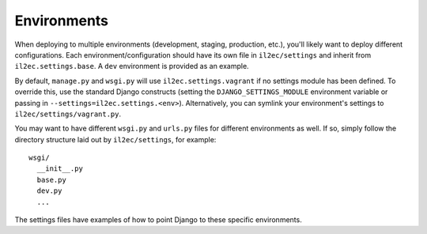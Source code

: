 ==================
Environments
==================

When deploying to multiple environments (development, staging, production, etc.), you'll likely want to deploy different configurations. Each environment/configuration should have its own file in ``il2ec/settings`` and inherit from ``il2ec.settings.base``. A ``dev`` environment is provided as an example.

By default, ``manage.py`` and ``wsgi.py`` will use ``il2ec.settings.vagrant`` if no settings module has been defined. To override this, use the standard Django constructs (setting the ``DJANGO_SETTINGS_MODULE`` environment variable or passing in ``--settings=il2ec.settings.<env>``). Alternatively, you can symlink your environment's settings to ``il2ec/settings/vagrant.py``.

You may want to have different ``wsgi.py`` and ``urls.py`` files for different environments as well. If so, simply follow the directory structure laid out by ``il2ec/settings``, for example::

    wsgi/
      __init__.py
      base.py
      dev.py
      ...

The settings files have examples of how to point Django to these specific environments.
